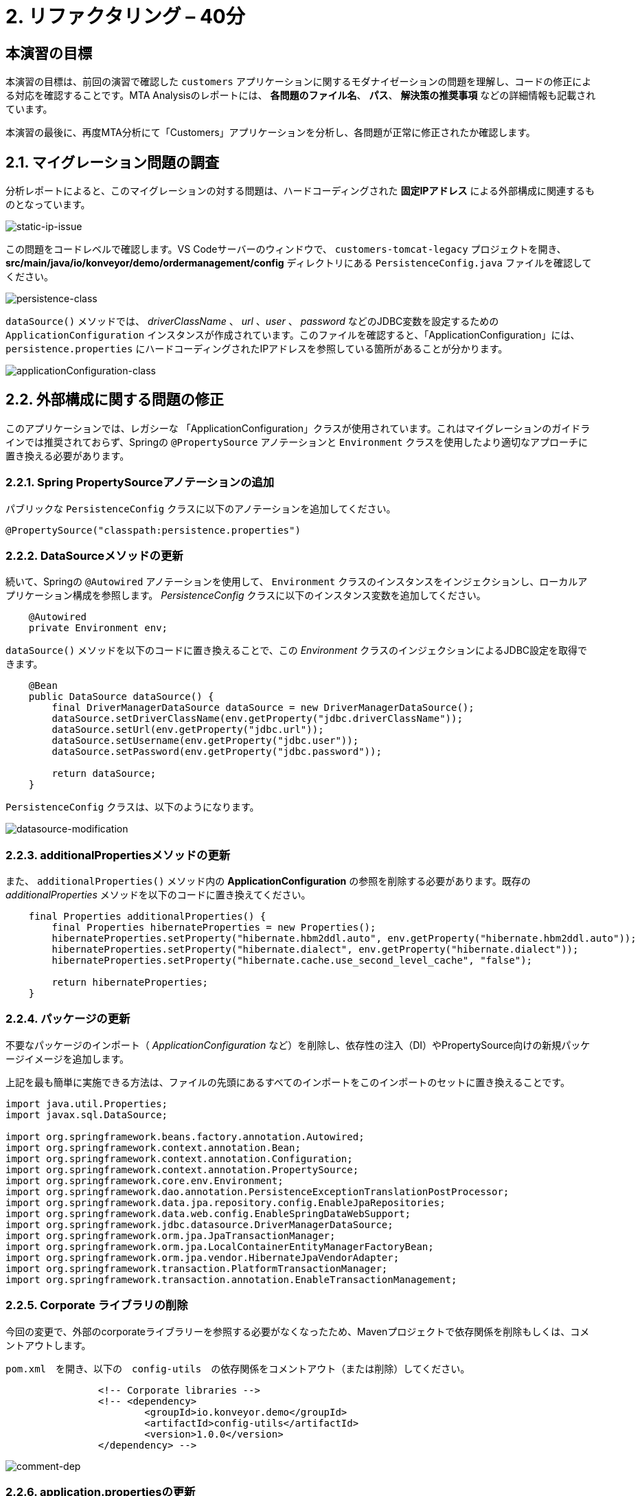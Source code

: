 = 2. リファクタリング – 40分
:imagesdir: ../assets/images

== 本演習の目標

本演習の目標は、前回の演習で確認した `customers` アプリケーションに関するモダナイゼーションの問題を理解し、コードの修正による対応を確認することです。MTA Analysisのレポートには、 *各問題のファイル名*、 *パス*、 *解決策の推奨事項* などの詳細情報も記載されています。

本演習の最後に、再度MTA分析にて「Customers」アプリケーションを分析し、各問題が正常に修正されたか確認します。

== 2.1. マイグレーション問題の調査

分析レポートによると、このマイグレーションの対する問題は、ハードコーディングされた *固定IPアドレス* による外部構成に関連するものとなっています。

image::static-ip-issue.png[static-ip-issue]

この問題をコードレベルで確認します。VS Codeサーバーのウィンドウで、 `customers-tomcat-legacy` プロジェクトを開き、 *src/main/java/io/konveyor/demo/ordermanagement/config* ディレクトリにある `PersistenceConfig.java` ファイルを確認してください。

image::persistence-class.png[persistence-class]

`dataSource()` メソッドでは、 _driverClassName_ 、 _url_ 、_user_ 、 _password_ などのJDBC変数を設定するための `ApplicationConfiguration` インスタンスが作成されています。このファイルを確認すると、「ApplicationConfiguration」には、 `persistence.properties` にハードコーディングされたIPアドレスを参照している箇所があることが分かります。

image::applicationConfiguration-class.png[applicationConfiguration-class]

== 2.2. 外部構成に関する問題の修正

このアプリケーションでは、レガシーな 「ApplicationConfiguration」クラスが使用されています。これはマイグレーションのガイドラインでは推奨されておらず、Springの `@PropertySource` アノテーションと `Environment` クラスを使用したより適切なアプローチに置き換える必要があります。

=== 2.2.1. Spring PropertySourceアノテーションの追加

パブリックな `PersistenceConfig` クラスに以下のアノテーションを追加してください。

[.console-input]
[source,java,subs="+attributes,macros+"]
----
@PropertySource("classpath:persistence.properties")
----

=== 2.2.2. DataSourceメソッドの更新

続いて、Springの `@Autowired` アノテーションを使用して、 `Environment` クラスのインスタンスをインジェクションし、ローカルアプリケーション構成を参照します。 _PersistenceConfig_ クラスに以下のインスタンス変数を追加してください。

[.console-input]
[source,java,subs="+attributes,macros+"]
----
    @Autowired
    private Environment env;
----

`dataSource()` メソッドを以下のコードに置き換えることで、この _Environment_ クラスのインジェクションによるJDBC設定を取得できます。

[.console-input]
[source,java,subs="+attributes,macros+"]
----
    @Bean
    public DataSource dataSource() {
        final DriverManagerDataSource dataSource = new DriverManagerDataSource();
        dataSource.setDriverClassName(env.getProperty("jdbc.driverClassName"));
        dataSource.setUrl(env.getProperty("jdbc.url"));
        dataSource.setUsername(env.getProperty("jdbc.user"));
        dataSource.setPassword(env.getProperty("jdbc.password"));

        return dataSource;
    }
----

`PersistenceConfig` クラスは、以下のようになります。

image::datasource-modification.png[datasource-modification]

=== 2.2.3. additionalPropertiesメソッドの更新

また、 `additionalProperties()` メソッド内の *ApplicationConfiguration* の参照を削除する必要があります。既存の _additionalProperties_ メソッドを以下のコードに置き換えてください。

[.console-input]
[source,java,subs="+attributes,macros+"]
----
    final Properties additionalProperties() {
        final Properties hibernateProperties = new Properties();
        hibernateProperties.setProperty("hibernate.hbm2ddl.auto", env.getProperty("hibernate.hbm2ddl.auto"));
        hibernateProperties.setProperty("hibernate.dialect", env.getProperty("hibernate.dialect"));
        hibernateProperties.setProperty("hibernate.cache.use_second_level_cache", "false");

        return hibernateProperties;
    }
----

=== 2.2.4. パッケージの更新

不要なパッケージのインポート（ _ApplicationConfiguration_ など）を削除し、依存性の注入（DI）やPropertySource向けの新規パッケージイメージを追加します。

上記を最も簡単に実施できる方法は、ファイルの先頭にあるすべてのインポートをこのインポートのセットに置き換えることです。

[.console-input]
[source,java,subs="+attributes,macros+"]
----
import java.util.Properties;
import javax.sql.DataSource;

import org.springframework.beans.factory.annotation.Autowired;
import org.springframework.context.annotation.Bean;
import org.springframework.context.annotation.Configuration;
import org.springframework.context.annotation.PropertySource;
import org.springframework.core.env.Environment;
import org.springframework.dao.annotation.PersistenceExceptionTranslationPostProcessor;
import org.springframework.data.jpa.repository.config.EnableJpaRepositories;
import org.springframework.data.web.config.EnableSpringDataWebSupport;
import org.springframework.jdbc.datasource.DriverManagerDataSource;
import org.springframework.orm.jpa.JpaTransactionManager;
import org.springframework.orm.jpa.LocalContainerEntityManagerFactoryBean;
import org.springframework.orm.jpa.vendor.HibernateJpaVendorAdapter;
import org.springframework.transaction.PlatformTransactionManager;
import org.springframework.transaction.annotation.EnableTransactionManagement;
----

=== 2.2.5. Corporate ライブラリの削除

今回の変更で、外部のcorporateライブラリーを参照する必要がなくなったため、Mavenプロジェクトで依存関係を削除もしくは、コメントアウトします。

`pom.xml`　を開き、以下の　`config-utils`　の依存関係をコメントアウト（または削除）してください。

[.console-input]
[source,xml,subs="+attributes,macros+"]
----
		<!-- Corporate libraries -->
		<!-- <dependency>
			<groupId>io.konveyor.demo</groupId>
			<artifactId>config-utils</artifactId>
			<version>1.0.0</version>
		</dependency> -->
----

image::comment-dep.png[comment-dep]

=== 2.2.6. application.propertiesの更新

一方、Globex Retailsのシステム管理を行っている *SRE team* チームは、 `Red Hat Virtualization` 上の仮想マシンで稼働していた `Oracleデータベース` を、KubeVirtをベースにした `OpenShift Virtualization` へのマイグレーション作業をすでに実施しています。

[TIP]
====
link:https://access.redhat.com/documentation/en-us/migration_toolkit_for_virtualization/2.0/html/installing_and_using_the_migration_toolkit_for_virtualization/about-mtv_mtv[Migration Toolkit for Virtualization (MTV)^] は、VMware vSphereやRed Hat Virtualizationから link:https://kubevirt.io[KubeVirt^] ベースのOpenShift Virtualizationへ仮想マシンのマイグレーションを行うことができます。OpenShift Container Platformのアドオンで、コンテナワークロードと並行して仮想マシンのワークロードの実行および管理が可能となります。
====

「Developer」パースペクティブで「retail-%USERID%」プロジェクトの link:https://console-openshift-console.%SUBDOMAIN%/topology/ns/retail-%USERID%?view=graph[Topology view^] ビューにアクセスします。アクセスすると、OpenShift上に `Oracleデータベース` の仮想マシンが表示されています。

* Username: `%USERID%`
* Password: `{openshift-password}`

image::retail-topology.png[comment-dep]

VS Codeで、 *src/main/resources* フォルダの `persistence.properties` を開き、OpenShift上の新しい *Oracleデータベース* の仮想マシンの *Customers* データにアクセスします。

`jdbc.url` 、 `jdbc.user` 、 `jdbc.password` など、以下のキーと値を置き換えてください。

[.console-input]
[source,properties,subs="+attributes,macros+"]
----
jdbc.url=jdbc:oracle:thin:@oracle-database.retail-%USERID%.svc.cluster.local:1521/XEPDB1
jdbc.user=customer
jdbc.password=redhat
----

image::update-app-props.png[update-app-props]

=== 2.2.7. 構築のテスト

VS Code Serverの `Terminal` ウィンドウに移動します。その後、お客様のアプリケーションを再度構築してパッケージ化を行います。

[.console-input]
[source,sh,subs="+attributes,macros+"]
----
cd $HOME/modern-app-dev/customers-tomcat-legacy/ &&
mvn clean package
----

`BUILD SUCCESS` と出力されていることをご確認ください。

[.console-output]
[source,bash,subs="+attributes,macros+"]
----
....
[INFO] --- maven-war-plugin:3.3.1:war (default-war) @ customers-tomcat ---
[INFO] Packaging webapp
[INFO] Assembling webapp [customers-tomcat] in [/home/codeserver/modern-app-dev/customers-tomcat-legacy/target/customers-tomcat-0.0.1-SNAPSHOT]
[INFO] Processing war project
[INFO] Building war: /home/codeserver/modern-app-dev/customers-tomcat-legacy/target/customers-tomcat-0.0.1-SNAPSHOT.war
[INFO] ------------------------------------------------------------------------
[INFO] BUILD SUCCESS
[INFO] ------------------------------------------------------------------------
[INFO] Total time:  9.884 s
[INFO] Finished at: 2023-06-30T22:01:49Z
[INFO] ------------------------------------------------------------------------
----

=== 2.2.8. 変更のコミットとプッシュ

MTAレポートを分析する前に、変更をコミットしてGiteaリポジトリにプッシュする必要があります。 VS Codeに戻り、左側の `Source Control` メニューを選択します。

3つの変更が表示されます。

* pom.xml
* PersistenceConfig.java
* persistence.properties

コメントに `Fix migration issues` と入力し、 `Commit` 選択します。

image::code-commit.png[code-commit]

`Yes` を選択します。

image::code-commit-yes.png[code-commit]

`Sync Changes`　を選択します。

image::sync-changes.png[sync-changes]

[NOTE]
====
画面右下に *Would you like code-server to periodically run "git fetch"?* というポップアップメッセージが表示される場合がありますが、無視して問題ありません。
====

link:https://gitea.%SUBDOMAIN%/%USERID%/modern-app-dev[Gitea repository^] に戻ると、コミットした内容が表示されます。

image::gitea-commit.png[gitea-commit]

=== 2.2.9. MTA Analysisの再実行

モダナイゼーションされたアプリケーション（*customers*）を分析するため、 link:https://mta-mta-%USERID%.%SUBDOMAIN%/applications/analysis-tab[MTA Analysis web console^] に戻り、新しいインベントリ要素の作成を行います。

`Create new` をクリックしてください。

image::mta-new-analysis.png[mta-new-analysis]

その後、以下の項目を入力し、 `Create` をクリックしてください。

* Name: `New Customers`
* Description: `Modernized Customers management service`
* Business service: `Retail`
* Tags: `Java`, `Tomcat`, `Spring Boot`, `RHEL 8`, `Oracle`

* Source code:
** Repository type - `Git`
** Source Repository - `https://gitea.%SUBDOMAIN%/%USERID%/modern-app-dev.git`
** Branch - `main`
** Root path - `customers-tomcat-legacy`

image::mta-new-app.png[mta-new-app]

「Application Inventory」に戻り、 `New Customers` で検索を実施してください。検索後、 _New Customers_ アプリケーションのインベントリを選択し、 `Analyze` をクリックしてください。

image::mta-search-new-customers.png[mta-search-new-customers]

[NOTE]
====
MTA レポートを初めて実行する場合は（モジュール 1 をスキップした場合など）、  *Administration* ビューに移動し,  *Repositories > Git* を選択します。  *Consume insecure Git repositories* を下図のように右に切り替えます。


image::mta-admin-git.png[admin git]
 
Giteaリポジトリには、以下の認証情報でログインすることもできます。

* Username - `%USERID%`
* Password - `{openshift-password}`
====

分析モードのポップアップウィンドウから `Source code` を選択します。

image::add-applications.png[Add applications]

実施後、 `Next` をクリックしてください。

アップロードの正常完了後、変換対象のオプションが表示されます。先ほどと同様にアプリケーション分析のパラメータとして　 `Containers`, `Linux`, `OpenJDK`　を選択してください。

image::configure-analysis-checked.png[Configure Analysis]

選択後、 `Next` をクリックしてください。

依存関係の範囲に `Application and internal dependencies only` を選択します。

image::packages.png[Select packages]

選択後、 `Next` をクリックしてください。

依存関係の範囲を選択後、カスタムルールのオプションが表示されます。

image::custom-rules.png[Custom rules]

`Repository` タブを選択し、Giteaレポジトリ内の *customrules* ディレクトリにあるカスタムルール (`corporate-framework-config.windup.xml`) を参照します。
 
Repositoryタブで以下の情報を入力します。

* Repository type - `Git`
* Source Repository - `https://gitea.%SUBDOMAIN%/%USERID%/modern-app-dev.git`
* Branch - `main`
* Root path - `customrules`
* Associated credentials - `None`

[NOTE]
====
`Associated credentials` に `None` が見つからない場合は、変更が必要なものではないのでそのままにしてください。
====


image::add-repository-customrules.png[add-repository-customrules]

`Next` をクリックしてください。

image::fine-tune.png[Fine tuning]

最後に、分析の構成についてまとめてご紹介します。

image::finish-project.png[Finish project]

`Run` をクリックしてください。

分析処理が始まり、完了後に分析レポートにアクセスできるようになります。分析処理が完了するまで、お待ちください。

[NOTE]
====
Windup用のコンテナイメージのダウンロードおよびアプリケーション分析のため、処理に数分かかる場合があります。
====

image::new-active-analysis.png[Active analysis]

*Customers* アプリケーションを選択します。次に、右側の *Reports* タブで `Report` をクリックします。

image::new-active-analysis-report.png[Active analysis]

「Customers」サービスのプロジェクトで使用したものと同一設定およびカスタムルールでプロジェクトを構成しています。レポートの生成後、レポート内にて、ストーリーポイントが `0` になったことを確認してください。
「Customers」サービスでのレポートと比較して、何を直したのかを確認してください。

## おめでとうございます!

以上で、対象のアプリケーションのマイグレーションが成功し、OpenShiftへのデプロイに向けて準備が整いました。 *お疲れさまでした。* 

image::new-report-solution-view.png[New view report]
